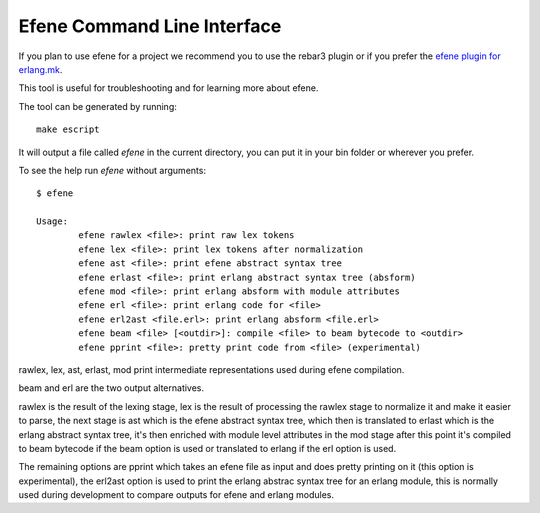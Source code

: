 Efene Command Line Interface
============================

If you plan to use efene for a project we recommend you to use the rebar3
plugin or if you prefer the `efene plugin for erlang.mk <https://github.com/ninenines/efene.mk>`_.

This tool is useful for troubleshooting and for learning more about efene.

The tool can be generated by running::

    make escript

It will output a file called `efene` in the current directory, you can put it
in your bin folder or wherever you prefer.

To see the help run `efene` without arguments::

    $ efene

    Usage:
            efene rawlex <file>: print raw lex tokens
            efene lex <file>: print lex tokens after normalization
            efene ast <file>: print efene abstract syntax tree
            efene erlast <file>: print erlang abstract syntax tree (absform)
            efene mod <file>: print erlang absform with module attributes
            efene erl <file>: print erlang code for <file>
            efene erl2ast <file.erl>: print erlang absform <file.erl>
            efene beam <file> [<outdir>]: compile <file> to beam bytecode to <outdir>
            efene pprint <file>: pretty print code from <file> (experimental)

rawlex, lex, ast, erlast, mod print intermediate representations used during
efene compilation.

beam and erl are the two output alternatives.

rawlex is the result of the lexing stage, lex is the result of processing the
rawlex stage to normalize it and make it easier to parse, the next stage is ast
which is the efene abstract syntax tree, which then is translated to erlast
which is the erlang abstract syntax tree, it's then enriched with module level
attributes in the mod stage after this point it's compiled to beam bytecode if
the beam option is used or translated to erlang if the erl option is used.

The remaining options are pprint which takes an efene file as input and does
pretty printing on it (this option is experimental), the erl2ast option is used
to print the erlang abstrac syntax tree for an erlang module, this is normally
used during development to compare outputs for efene and erlang modules.

